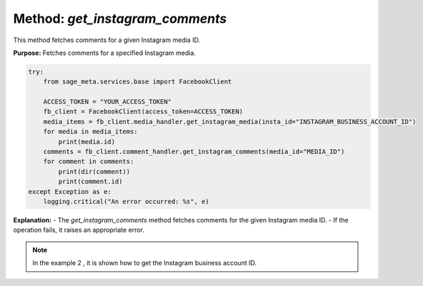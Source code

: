 Method: `get_instagram_comments`
--------------------------------

This method fetches comments for a given Instagram media ID.

**Purpose:**
Fetches comments for a specified Instagram media.


.. code-block:: python

    try:
        from sage_meta.services.base import FacebookClient

        ACCESS_TOKEN = "YOUR_ACCESS_TOKEN"
        fb_client = FacebookClient(access_token=ACCESS_TOKEN)
        media_items = fb_client.media_handler.get_instagram_media(insta_id="INSTAGRAM_BUSINESS_ACCOUNT_ID")
        for media in media_items:
            print(media.id)
        comments = fb_client.comment_handler.get_instagram_comments(media_id="MEDIA_ID")
        for comment in comments:
            print(dir(comment))
            print(comment.id)
    except Exception as e:
        logging.critical("An error occurred: %s", e)

**Explanation:**
- The `get_instagram_comments` method fetches comments for the given Instagram media ID.
- If the operation fails, it raises an appropriate error.

.. note::

    In the example 2 , it is shown how to get the Instagram business account ID.
